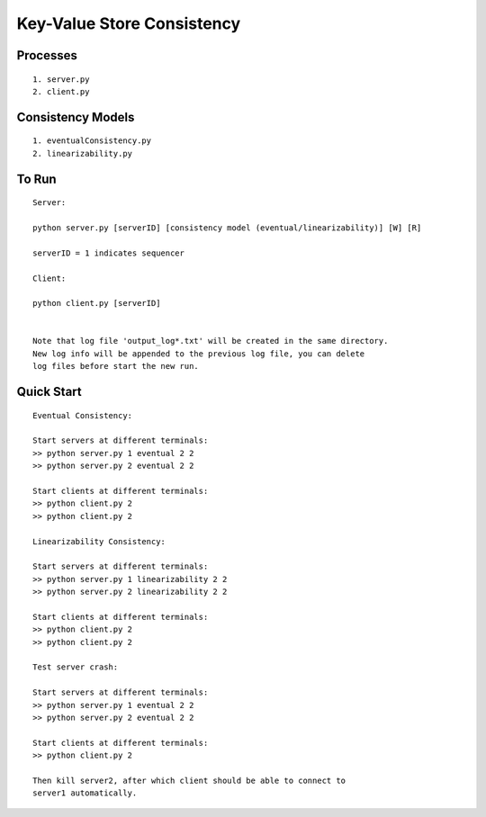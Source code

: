 Key-Value Store Consistency
===========================

Processes
----------
::

	1. server.py
	2. client.py

Consistency Models
-------------------
::

	1. eventualConsistency.py
	2. linearizability.py


To Run
------
::

	Server:

	python server.py [serverID] [consistency model (eventual/linearizability)] [W] [R]

	serverID = 1 indicates sequencer

	Client:

	python client.py [serverID]


	Note that log file 'output_log*.txt' will be created in the same directory. 
	New log info will be appended to the previous log file, you can delete 
	log files before start the new run.

	
Quick Start
-----------
::
	
	Eventual Consistency:

	Start servers at different terminals:
	>> python server.py 1 eventual 2 2
	>> python server.py 2 eventual 2 2

	Start clients at different terminals:
	>> python client.py 2
	>> python client.py 2

	Linearizability Consistency:

	Start servers at different terminals:
	>> python server.py 1 linearizability 2 2
	>> python server.py 2 linearizability 2 2

	Start clients at different terminals:
	>> python client.py 2
	>> python client.py 2

	Test server crash:

	Start servers at different terminals:
	>> python server.py 1 eventual 2 2
	>> python server.py 2 eventual 2 2

	Start clients at different terminals:
	>> python client.py 2

	Then kill server2, after which client should be able to connect to 
	server1 automatically.
